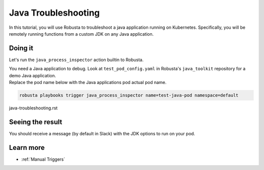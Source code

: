Java Troubleshooting
######################################################

In this tutorial, you will use Robusta to troubleshoot a java application running on Kubernetes. Specifically,
you will be remotely running functions from a custom JDK on any Java application.

Doing it
---------------------------------------

Let's run the ``java_process_inspector`` action builtin to Robusta.

| You need a Java application to debug. Look at ``test_pod_config.yaml`` in Robusta's ``java_toolkit`` repository for a demo Java application.
| Replace the pod name below with the Java applications pod actual pod name.

.. code-block:: bash

    robusta playbooks trigger java_process_inspector name=test-java-pod namespace=default
java-troubleshooting.rst

Seeing the result
-------------------------------------

You should receive a message (by default in Slack) with the JDK options to run on your pod.

.. image:: /images/java_process_inspector.png
  :width: 600
  :align: center


Learn more
------------------

* :ref:`Manual Triggers`
